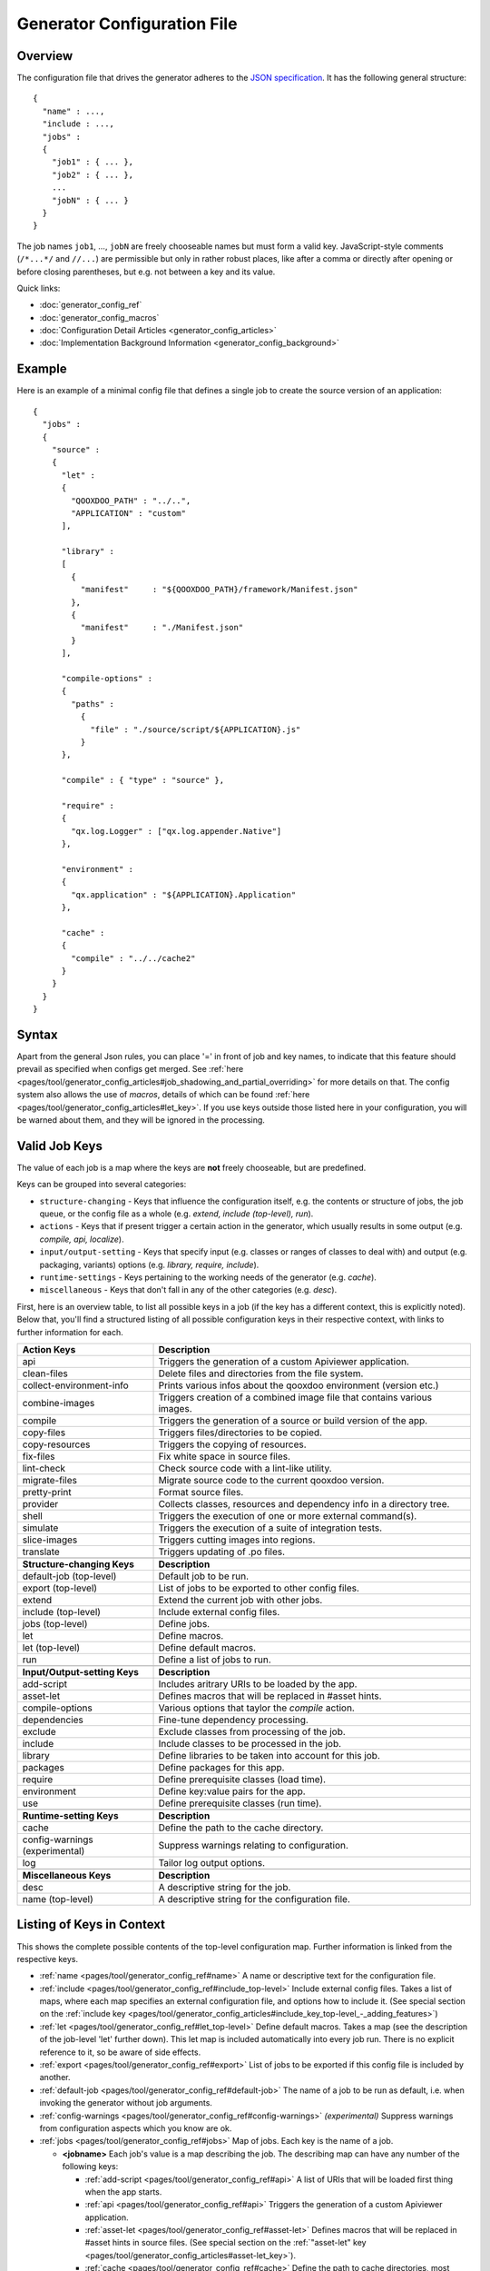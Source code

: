 .. _pages/tool/generator_config#generator_configuration_file:

Generator Configuration File
****************************

.. _pages/tool/generator_config#overview:

Overview
========

The configuration file that drives the generator adheres to the `JSON specification <http://json.org/>`_. It has the following general structure:

::

  {
    "name" : ...,
    "include : ...,
    "jobs" :
    {
      "job1" : { ... },
      "job2" : { ... },
      ...
      "jobN" : { ... }
    }
  }

The job names ``job1``, ..., ``jobN`` are freely chooseable names but must form a valid key. JavaScript-style comments (``/*...*/`` and ``//...``) are permissible but only in rather robust places, like after a comma or directly after opening or before closing parentheses, but e.g. not between a key and its value.

Quick links:

* :doc:`generator_config_ref`
* :doc:`generator_config_macros`
* :doc:`Configuration Detail Articles <generator_config_articles>`
* :doc:`Implementation Background Information <generator_config_background>`

.. _pages/tool/generator_config#example:

Example
=======

Here is an example of a minimal config file that defines a single job to create the source version of an application:

::

  {
    "jobs" :
    {
      "source" : 
      {
        "let" :
        {
          "QOOXDOO_PATH" : "../..",
          "APPLICATION" : "custom"
        ],

        "library" :
        [
          {
            "manifest"     : "${QOOXDOO_PATH}/framework/Manifest.json"
          },
          {
            "manifest"     : "./Manifest.json"
          }
        ],

        "compile-options" :
        {
          "paths" :  
            {
              "file" : "./source/script/${APPLICATION}.js"
            }
        },

        "compile" : { "type" : "source" },

        "require" :
        {
          "qx.log.Logger" : ["qx.log.appender.Native"]
        },

        "environment" : 
        {
          "qx.application" : "${APPLICATION}.Application"
        },

        "cache" :
        {
          "compile" : "../../cache2"
        }
      }
    }
  }

.. _pages/tool/generator_config#syntax:

Syntax
======

Apart from the general Json rules, you can place '=' in front of job and key names, to indicate that this feature should prevail as specified when configs get merged. See :ref:`here <pages/tool/generator_config_articles#job_shadowing_and_partial_overriding>` for more details on that. The config system also allows the use of *macros*, details of which can be found :ref:`here <pages/tool/generator_config_articles#let_key>`. If you use keys outside those listed here in your configuration, you will be warned about them, and they will be ignored in the processing.

.. _pages/tool/generator_config#valid_job_keys:

Valid Job Keys
==============

The value of each job is a map where the keys are **not** freely chooseable, but are predefined. 

Keys can be grouped into several categories:

* ``structure-changing`` - Keys that influence the configuration itself, e.g. the contents or structure of jobs, the job queue, or the config file as a whole (e.g. *extend, include (top-level), run*).
* ``actions`` - Keys that if present trigger a certain action in the generator, which usually results in some output (e.g. *compile, api, localize*).
* ``input/output-setting`` - Keys that specify input (e.g. classes or ranges of classes to deal with) and output (e.g. packaging, variants) options (e.g. *library, require, include*).
* ``runtime-settings`` - Keys pertaining to the working needs of the generator (e.g. *cache*).
* ``miscellaneous`` - Keys that don't fall in any of the other categories (e.g. *desc*).

First, here is an overview table, to list all possible keys in a job (if the key has a different context, this is explicitly noted). Below that, you'll find a structured listing of all possible configuration keys in their respective context, with links to further information for each.

.. list-table::
  :widths: 30 70

  * - **Action Keys**
    - **Description**                                                      
  * - api
    - Triggers the generation of a custom Apiviewer application.               
  * - clean-files
    - Delete files and directories from the file system.                       
  * - collect-environment-info
    - Prints various infos about the qooxdoo environment (version etc.)
  * - combine-images
    - Triggers creation of a combined image file that contains various images.  
  * - compile
    - Triggers the generation of a source or build version of the app.                 
  * - copy-files
    - Triggers files/directories to be copied.                                 
  * - copy-resources
    - Triggers the copying of resources.                                       
  * - fix-files
    - Fix white space in source files.                                         
  * - lint-check
    - Check source code with a lint-like utility.                              
  * - migrate-files
    - Migrate source code to the current qooxdoo version.                      
  * - pretty-print
    - Format source files.                                                     
  * - provider
    - Collects classes, resources and dependency info in a directory tree.
  * - shell
    - Triggers the execution of one or more external command(s).                          
  * - simulate
    - Triggers the execution of a suite of integration tests.
  * - slice-images
    - Triggers cutting images into regions.                                    
  * - translate
    - Triggers updating of .po files.                                          

  * - 
    - 

  * - **Structure-changing Keys**
    - **Description**

  * - default-job (top-level)
    - Default job to be run.
  * - export (top-level)
    - List of jobs to be exported to other config files.
  * - extend
    - Extend the current job with other jobs.
  * - include (top-level)
    - Include external config files.
  * - jobs (top-level)
    - Define jobs.
  * - let
    - Define macros.
  * - let (top-level)
    - Define default macros.
  * - run
    - Define a list of jobs to run.

  * -  
    -  

  * - **Input/Output-setting Keys**
    - **Description**                                      
  * - add-script
    - Includes aritrary URIs to be loaded by the app.
  * - asset-let
    - Defines macros that will be replaced in #asset hints.    
  * - compile-options
    - Various options that taylor the *compile* action.
  * - dependencies
    - Fine-tune dependency processing.                         
  * - exclude
    - Exclude classes from processing of the job.              
  * - include
    - Include classes to be processed in the job.              
  * - library
    - Define libraries to be taken into account for this job.  
  * - packages
    - Define packages for this app.                            
  * - require
    - Define prerequisite classes (load time).                 
  * - environment
    - Define key:value pairs for the app.
  * - use
    - Define prerequisite classes (run time).                  

  * -  
    -  

  * - **Runtime-setting Keys**
    - **Description**
  * - cache
    - Define the path to the cache directory.  
  * - config-warnings (experimental)
    - Suppress warnings relating to configuration.
  * - log
    - Tailor log output options.               

  * -  
    -  

  * - **Miscellaneous Keys**
    - **Description**                               
  * - desc
    - A descriptive string for the job.                 
  * - name (top-level)
    - A descriptive string for the configuration file.  

.. _pages/tool/generator_config#listing_of_keys_in_context:

Listing of Keys in Context
==========================

This shows the complete possible contents of the top-level configuration map. Further information is linked from the respective keys.

* :ref:`name <pages/tool/generator_config_ref#name>` A name or descriptive text for the configuration file.

* :ref:`include <pages/tool/generator_config_ref#include_top-level>` Include external config files. Takes a list of maps, where each map specifies an external configuration file, and options how to include it. (See special section on the :ref:`include key <pages/tool/generator_config_articles#include_key_top-level_-_adding_features>`)

* :ref:`let <pages/tool/generator_config_ref#let_top-level>` Define default macros. Takes a map (see the description of the job-level 'let' further down). This let map is included automatically into every job run. There is no explicit reference to it, so be aware of side effects.

* :ref:`export <pages/tool/generator_config_ref#export>` List of jobs to be exported if this config file is included by another.

* :ref:`default-job <pages/tool/generator_config_ref#default-job>` The name of a job to be run as default, i.e. when invoking the generator without job arguments.

* :ref:`config-warnings <pages/tool/generator_config_ref#config-warnings>` *(experimental)* Suppress warnings from configuration aspects which you know are ok.

* :ref:`jobs <pages/tool/generator_config_ref#jobs>` Map of jobs. Each key is the name of a job.

  * **<jobname>** Each job's value is a map describing the job. The describing map can have any number of the following keys:

    * :ref:`add-script <pages/tool/generator_config_ref#api>` A list of URIs that will be loaded first thing when the app starts.
    * :ref:`api <pages/tool/generator_config_ref#api>` Triggers the generation of a custom Apiviewer application.
    * :ref:`asset-let <pages/tool/generator_config_ref#asset-let>` Defines macros that will be replaced in #asset hints in source files. (See special section on the :ref:`"asset-let" key <pages/tool/generator_config_articles#asset-let_key>`).
    * :ref:`cache <pages/tool/generator_config_ref#cache>` Define the path to cache directories, most importantly to the compile cache. (See special section on the :ref:`pages/tool/generator_config_articles#cache_key` key).
    * :ref:`clean-files <pages/tool/generator_config_ref#clean-files>` Triggers clean-up of files and directories within a project and the framework, e.g. deletion of generated files, cache contents, etc.
    * :ref:`collect-environment-info <pages/tool/generator_config_ref#collect-environment-info>` Collects various information about the qooxdoo environment (like version, cache, etc.) and prints it to the console.
    * :ref:`combine-images <pages/tool/generator_config_ref#combine-images>` Triggers creation of a combined image file that contains various images.
    * :ref:`compile <pages/tool/generator_config_ref#compile>` Triggers the generation of a source or build version of the application.
    * :ref:`compile-options <pages/tool/generator_config_ref#compile-options>` Define various options that influence compile runs (both source and build version).
    * :ref:`config-warnings <pages/tool/generator_config_ref#config-warnings>` *(experimental)* Suppress warnings from configuration aspects which you know are ok.
    * :ref:`copy-files <pages/tool/generator_config_ref#copy-files>` Triggers files/directories to be copied, usually between source and build version.
    * :ref:`copy-resources <pages/tool/generator_config_ref#copy-resources>` Triggers the copying of resources, usually between source and build version.
    * :ref:`dependencies <pages/tool/generator_config_ref#dependencies>` Fine-tune the processing of class dependencies.
    * :ref:`desc <pages/tool/generator_config_ref#desc>` A string describing the job.
    * :ref:`environment <pages/tool/generator_config_ref#environment>` Define key:value pairs for the application, covering settings, variants and features.
    * :ref:`exclude <pages/tool/generator_config_ref#exclude>` List classes to be excluded from the job. Takes an array of class specifiers.
    * :ref:`extend <pages/tool/generator_config_ref#extend>` Extend the current job with other jobs. Takes an array of job names. The information of these jobs are merged into the current job description, so the current job sort of "inherits" their settings. (See the special section on :ref:`"extend" semantics <pages/tool/generator_config_articles#extend_key>`).
    * :ref:`fix-files <pages/tool/generator_config_ref#fix-files>` Fix white space in source files.
    * :ref:`include <pages/tool/generator_config_ref#include>` List classes to be processed in the job. Takes an array of class specifiers.
    * :ref:`let <pages/tool/generator_config_ref#let>` Define macros. Takes a map where each key defines a macro and the value its expansion. (See the special section on :ref:`macros <pages/tool/generator_config_articles#let_key>`).
    * :ref:`library <pages/tool/generator_config_ref#library>` Define libraries to be taken into account for this job. Takes an array of maps, each map specifying one library to consider. The most important part therein is the "manifest" specification. (See special section on :ref:`Manifest files <pages/tool/generator_config_articles#manifest_files>`).
    * :ref:`lint-check <pages/tool/generator_config_ref#lint-check>` Check source code with a lint-like utility.
    * :ref:`log <pages/tool/generator_config_ref#log>` Tailor log output of job.
    * :ref:`migrate-files <pages/tool/generator_config_ref#migrate-files>` Migrate source code to the current qooxdoo version.
    * :ref:`packages <pages/tool/generator_config_ref#packages>` Define packages for the application. (See special section on :ref:`packages <pages/tool/generator_config_articles#packages_key>`).
    * :ref:`pretty-print <pages/tool/generator_config_ref#pretty-print>` Triggers code beautification of source class files (in-place-editing). An empty map value triggers default formatting, but further keys can tailor the output.
    * :ref:`provider <pages/tool/generator_config_ref#provider>` Collects classes, resources and dependency information and puts them in a specific directory structure under the ``provider`` root.
    * :ref:`require <pages/tool/generator_config_ref#require>` Define prerequisite classes needed at load time. Takes a map, where the keys are class names and the values lists of prerequisite classes.
    * :ref:`run <pages/tool/generator_config_ref#run>` Define a list of jobs to run in place of the current job. (See the special section on :ref:`"run" semantics <pages/tool/generator_config_articles#run_key>`).
    * :ref:`shell <pages/tool/generator_config_ref#shell>` Triggers the execution of one or more external command(s).
    * :ref:`simulate <pages/tool/generator_config_ref#simulate>` Triggers the execution of a GUI test (simulated interaction) suite.
    * :ref:`slice-images <pages/tool/generator_config_ref#slice-images>` Triggers cutting images into regions.
    * :ref:`translate <pages/tool/generator_config_ref#translate>` Re-)generate .po files from source classes.
    * :ref:`use <pages/tool/generator_config_ref#use>` Define prerequisite classes needed at run time. Takes a map, where the keys are class names and the values lists of prerequisite classes.

